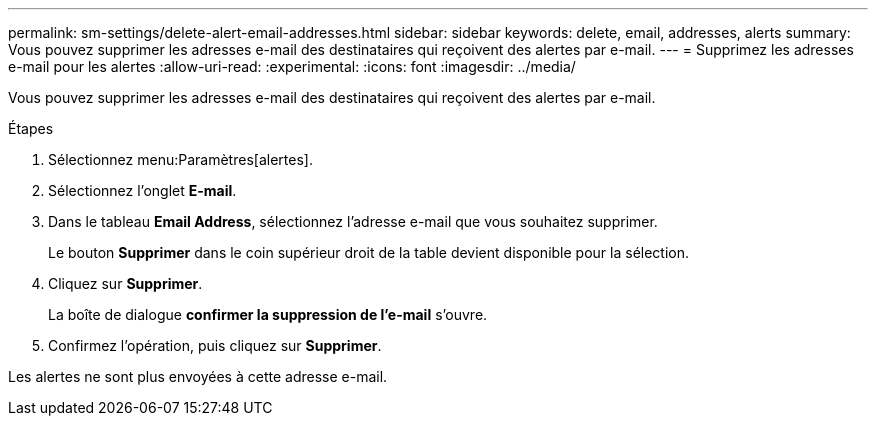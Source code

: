 ---
permalink: sm-settings/delete-alert-email-addresses.html 
sidebar: sidebar 
keywords: delete, email, addresses, alerts 
summary: Vous pouvez supprimer les adresses e-mail des destinataires qui reçoivent des alertes par e-mail. 
---
= Supprimez les adresses e-mail pour les alertes
:allow-uri-read: 
:experimental: 
:icons: font
:imagesdir: ../media/


[role="lead"]
Vous pouvez supprimer les adresses e-mail des destinataires qui reçoivent des alertes par e-mail.

.Étapes
. Sélectionnez menu:Paramètres[alertes].
. Sélectionnez l'onglet *E-mail*.
. Dans le tableau *Email Address*, sélectionnez l'adresse e-mail que vous souhaitez supprimer.
+
Le bouton *Supprimer* dans le coin supérieur droit de la table devient disponible pour la sélection.

. Cliquez sur *Supprimer*.
+
La boîte de dialogue *confirmer la suppression de l'e-mail* s'ouvre.

. Confirmez l'opération, puis cliquez sur *Supprimer*.


Les alertes ne sont plus envoyées à cette adresse e-mail.
